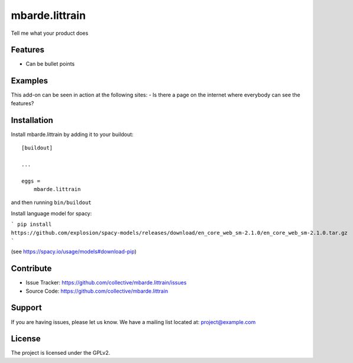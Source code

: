.. This README is meant for consumption by humans and pypi. Pypi can render rst files so please do not use Sphinx features.
   If you want to learn more about writing documentation, please check out: http://docs.plone.org/about/documentation_styleguide.html
   This text does not appear on pypi or github. It is a comment.

===============
mbarde.littrain
===============

Tell me what your product does

Features
--------

- Can be bullet points


Examples
--------

This add-on can be seen in action at the following sites:
- Is there a page on the internet where everybody can see the features?


Installation
------------

Install mbarde.littrain by adding it to your buildout::

    [buildout]

    ...

    eggs =
        mbarde.littrain


and then running ``bin/buildout``

Install language model for spacy:

```
pip install https://github.com/explosion/spacy-models/releases/download/en_core_web_sm-2.1.0/en_core_web_sm-2.1.0.tar.gz
```

(see https://spacy.io/usage/models#download-pip)


Contribute
----------

- Issue Tracker: https://github.com/collective/mbarde.littrain/issues
- Source Code: https://github.com/collective/mbarde.littrain


Support
-------

If you are having issues, please let us know.
We have a mailing list located at: project@example.com


License
-------

The project is licensed under the GPLv2.
